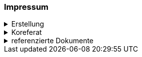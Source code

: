 [discrete]
=== Impressum

.Erstellung
[%collapsible]
====
[cols="1, 3"]
|=======
|Erstelldatum | 2024-01-01
|letzte Änderung | {docdate}
| Themen-Nummer | Annn
| ID nach kGeoiV | --- 
| Beteiligte | Person 1 (Kürzel 1), Amt 1 + 
Person 2 (Kürzel 2), Amt 2
| Status a| - [ ] Entwurf 
- [ ] bereit für Vernehmlassung
- [x] gültig
|=======
====

.Koreferat
[%collapsible]
====
[cols="10%, 10%, 10%, 70%"]
|=======
h| Version h| Datum h| Koreferent h| Prüfstelle
| 1.0 | 2001-01-01 | xy | Amt A
|=======
====

.referenzierte Dokumente
[%collapsible]
====
[cols="10%, 70%, 10%, 10%"]
|=======
h| Nr. h| Titel h| Autor(en) h| Version
| [[doc-01]] [01] | kantonales Geoinformationsgesetz (kGeoiG) (SRSZ 214.110) | Kt. SZ | 24.06.2010
| [[doc-02]] [02] | Verordnung zum kantonalen Geoinformationsgesetz (kGeoiV) (SRSZ 214.111) | Kt. SZ | 18.12.2012
| [[doc-03]] [03] | kantonales Waldgesetz (kWaG) (kGeoiV) (SRSZ 313.110) | Kt. SZ | 21.10.1998
| [[doc-04]] [04] | Vollzugsverordnung zum kantonalen Waldgesetz (kWaV) (SRSZ 313.111) | Kt. SZ | 18.12.2001
| [[doc-05]] [05] | Bundesgesetz über den Wald (WaG) (SR 921.0) | Bund | 4.10.1991
| [[doc-06]] [06] | Verordnung über den Wald (WaV) (SR 921.01) | Bund | 30.11.1992
|=======
====

ifdef::backend-pdf[]
<<<
endif::[]
